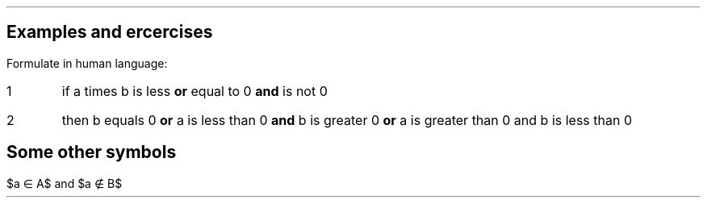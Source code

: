 .nr PL 29.4c
.nr LL 16.0c
.nr HM 2.5c
.nr FM 2.5c
.nr PO 2.5c
.nr PS 12
.nr VS 14
.SH
Examples and ercercises
.LP
Formulate in human language:
.EQ
a b <= 0 \[AN] \[no]a=0 -> b=0 \[OR] (a<0 \[AN] b>0) \[OR] (a>0 \[AN] b<0)
.EN
.IP 1
if a times b is less \fB or \fP equal to 0 \fB and \fP is not 0
.IP 2
then b equals 0  \fB or \fP a is less than 0 \fB and \fP b is greater 0  \fB or \fP a is greater than 0 and b is less than 0
.SH
Some other symbols
.LP
.EQ
delim $$
.EN
$a \[mo] A$ and  $a \[nm] B$

